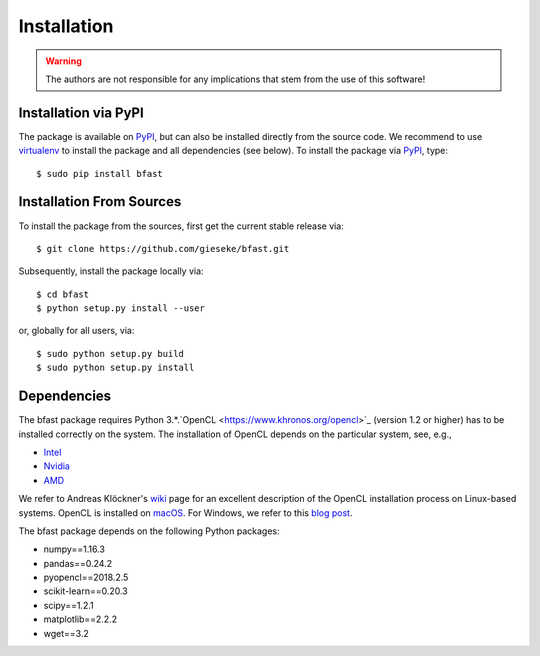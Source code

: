 .. -*- rst -*-

Installation
============

.. warning::

    The authors are not responsible for any implications that stem from the use of this software!

Installation via PyPI
---------------------

The package is available on `PyPI <https://pypi.python.org/pypi>`_, but can also be installed directly from the source code. We recommend to use `virtualenv <https://pypi.python.org/pypi/virtualenv>`_ to install the package and all dependencies (see below). To install the package via `PyPI <https://pypi.python.org/pypi>`_, type::

  $ sudo pip install bfast

Installation From Sources
-------------------------

To install the package from the sources, first get the current stable release via::

  $ git clone https://github.com/gieseke/bfast.git

Subsequently, install the package locally via::

  $ cd bfast
  $ python setup.py install --user

or, globally for all users, via::

  $ sudo python setup.py build
  $ sudo python setup.py install

Dependencies
------------

The bfast package requires Python 3.*.`OpenCL <https://www.khronos.org/opencl>`_ (version 1.2 or higher) has to be installed correctly on the system. The installation of OpenCL depends on the particular system, see, e.g.,

- `Intel <https://software.intel.com/en-us/intel-opencl/download>`_
- `Nvidia <https://developer.nvidia.com/opencl>`_
- `AMD <http://developer.amd.com/tools-and-sdks/opencl-zone/opencl-resources/getting-started-with-opencl/>`_

We refer to Andreas Klöckner's `wiki <https://wiki.tiker.net/OpenCLHowTo>`_ page for an excellent description of the OpenCL installation process on Linux-based systems. OpenCL is installed on `macOS <https://developer.apple.com/opencl/>`_. For Windows, we refer to this `blog post <https://streamcomputing.eu/blog/2015-03-16/how-to-install-opencl-on-windows/>`_.

The bfast package depends on the following Python packages:

- numpy==1.16.3
- pandas==0.24.2
- pyopencl==2018.2.5
- scikit-learn==0.20.3
- scipy==1.2.1
- matplotlib==2.2.2
- wget==3.2


